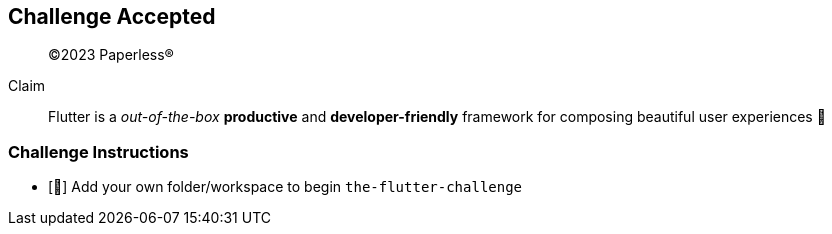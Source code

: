
== Challenge Accepted

> ©2023 Paperless®

Claim:: Flutter is a __out-of-the-box__ **productive** and **developer-friendly** framework for composing beautiful user experiences 🤩

=== Challenge Instructions

* [🚀] Add your own folder/workspace to begin `the-flutter-challenge`
